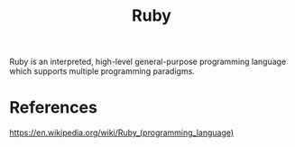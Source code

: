:PROPERTIES:
:ID:       3f751638-5290-4eb5-a651-b571835780c9
:END:
#+title: Ruby

Ruby is an interpreted, high-level general-purpose programming language which supports multiple programming paradigms.

* References

https://en.wikipedia.org/wiki/Ruby_(programming_language)
